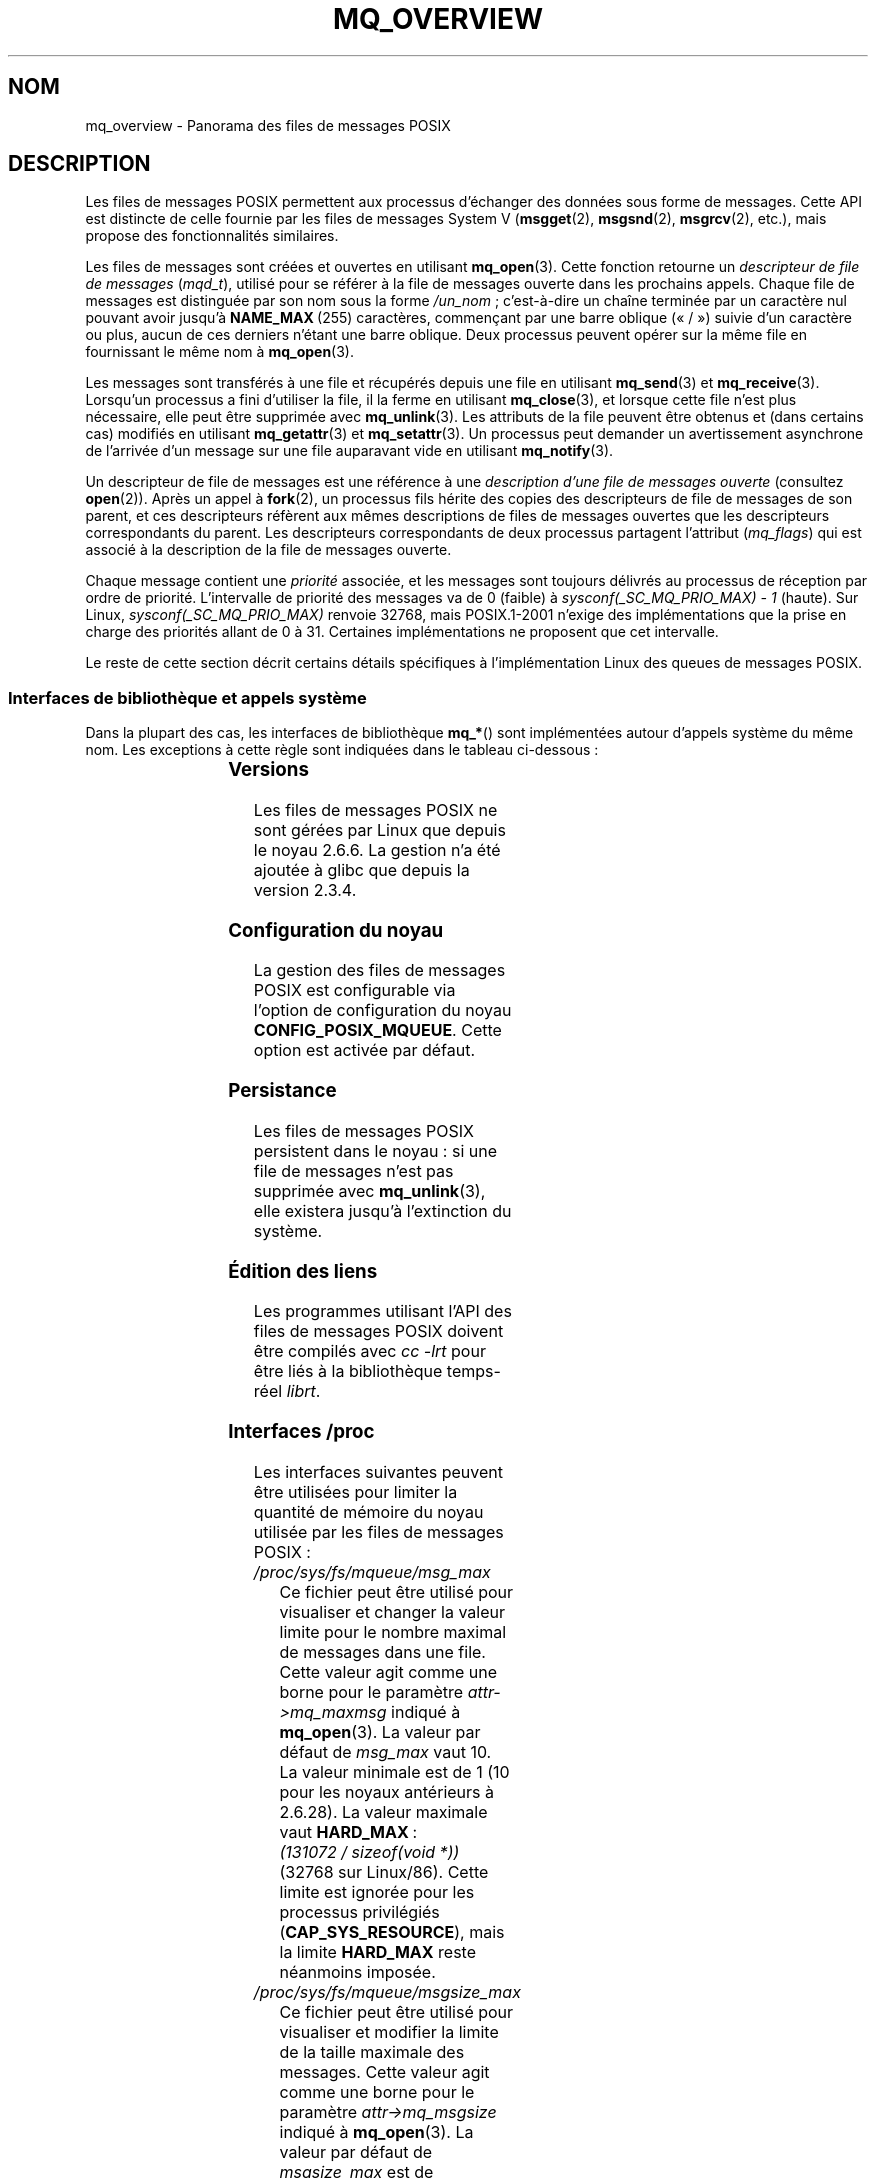 .\" t
.\" Copyright (C) 2006 Michael Kerrisk <mtk.manpages@gmail.com>
.\"
.\" %%%LICENSE_START(VERBATIM)
.\" Permission is granted to make and distribute verbatim copies of this
.\" manual provided the copyright notice and this permission notice are
.\" preserved on all copies.
.\"
.\" Permission is granted to copy and distribute modified versions of this
.\" manual under the conditions for verbatim copying, provided that the
.\" entire resulting derived work is distributed under the terms of a
.\" permission notice identical to this one.
.\"
.\" Since the Linux kernel and libraries are constantly changing, this
.\" manual page may be incorrect or out-of-date.  The author(s) assume no
.\" responsibility for errors or omissions, or for damages resulting from
.\" the use of the information contained herein.  The author(s) may not
.\" have taken the same level of care in the production of this manual,
.\" which is licensed free of charge, as they might when working
.\" professionally.
.\"
.\" Formatted or processed versions of this manual, if unaccompanied by
.\" the source, must acknowledge the copyright and authors of this work.
.\" %%%LICENSE_END
.\"
.\"*******************************************************************
.\"
.\" This file was generated with po4a. Translate the source file.
.\"
.\"*******************************************************************
.TH MQ_OVERVIEW 7 "27 septembre 2009" Linux "Manuel du programmeur Linux"
.SH NOM
mq_overview \- Panorama des files de messages POSIX
.SH DESCRIPTION
Les files de messages POSIX permettent aux processus d'échanger des données
sous forme de messages. Cette API est distincte de celle fournie par les
files de messages System\ V (\fBmsgget\fP(2), \fBmsgsnd\fP(2), \fBmsgrcv\fP(2), etc.),
mais propose des fonctionnalités similaires.

Les files de messages sont créées et ouvertes en utilisant
\fBmq_open\fP(3). Cette fonction retourne un \fIdescripteur de file de messages\fP
(\fImqd_t\fP), utilisé pour se référer à la file de messages ouverte dans les
prochains appels. Chaque file de messages est distinguée par son nom sous la
forme \fI/un_nom\fP\ ; c'est\-à\-dire un chaîne terminée par un caractère nul
pouvant avoir jusqu'à \fBNAME_MAX\fP\ (255)\ caractères, commençant par une barre
oblique («\ /\ ») suivie d'un caractère ou plus, aucun de ces derniers n'étant
une barre oblique. Deux processus peuvent opérer sur la même file en
fournissant le même nom à \fBmq_open\fP(3).

Les messages sont transférés à une file et récupérés depuis une file en
utilisant \fBmq_send\fP(3) et \fBmq_receive\fP(3). Lorsqu'un processus a fini
d'utiliser la file, il la ferme en utilisant \fBmq_close\fP(3), et lorsque
cette file n'est plus nécessaire, elle peut être supprimée avec
\fBmq_unlink\fP(3). Les attributs de la file peuvent être obtenus et (dans
certains cas) modifiés en utilisant \fBmq_getattr\fP(3) et \fBmq_setattr\fP(3). Un
processus peut demander un avertissement asynchrone de l'arrivée d'un
message sur une file auparavant vide en utilisant \fBmq_notify\fP(3).

Un descripteur de file de messages est une référence à une \fIdescription
d'une file de messages ouverte\fP (consultez \fBopen\fP(2)). Après un appel à
\fBfork\fP(2), un processus fils hérite des copies des descripteurs de file de
messages de son parent, et ces descripteurs réfèrent aux mêmes descriptions
de files de messages ouvertes que les descripteurs correspondants du
parent. Les descripteurs correspondants de deux processus partagent
l'attribut (\fImq_flags\fP) qui est associé à la description de la file de
messages ouverte.

Chaque message contient une \fIpriorité\fP associée, et les messages sont
toujours délivrés au processus de réception par ordre de
priorité. L'intervalle de priorité des messages va de 0 (faible) à
\fIsysconf(_SC_MQ_PRIO_MAX)\ \-\ 1\fP (haute). Sur Linux,
\fIsysconf(_SC_MQ_PRIO_MAX)\fP renvoie 32768, mais POSIX.1\-2001 n'exige des
implémentations que la prise en charge des priorités allant de 0 à
31. Certaines implémentations ne proposent que cet intervalle.
.PP
Le reste de cette section décrit certains détails spécifiques à
l'implémentation Linux des queues de messages POSIX.
.SS "Interfaces de bibliothèque et appels système"
Dans la plupart des cas, les interfaces de bibliothèque \fBmq_*\fP() sont
implémentées autour d'appels système du même nom. Les exceptions à cette
règle sont indiquées dans le tableau ci\(hydessous\ :
.RS
.TS
lB lB
l l.
Fonction de bibliothèque	Appel système
mq_close(3)	close(2)
mq_getattr(3)	mq_getsetattr(2)
mq_notify(3)	mq_notify(2)
mq_open(3)	mq_open(2)
mq_receive(3)	mq_timedreceive(2)
mq_send(3)	mq_timedsend(2)
mq_setattr(3)	mq_getsetattr(2)
mq_timedreceive(3)	mq_timedreceive(2)
mq_timedsend(3)	mq_timedsend(2)
mq_unlink(3)	mq_unlink(2)
.TE
.RE
.SS Versions
Les files de messages POSIX ne sont gérées par Linux que depuis le
noyau\ 2.6.6. La gestion n'a été ajoutée à glibc que depuis la version\ 2.3.4.
.SS "Configuration du noyau"
La gestion des files de messages POSIX est configurable via l'option de
configuration du noyau \fBCONFIG_POSIX_MQUEUE\fP. Cette option est activée par
défaut.
.SS Persistance
Les files de messages POSIX persistent dans le noyau\ : si une file de
messages n'est pas supprimée avec \fBmq_unlink\fP(3), elle existera jusqu'à
l'extinction du système.
.SS "Édition des liens"
Les programmes utilisant l'API des files de messages POSIX doivent être
compilés avec \fIcc \-lrt\fP pour être liés à la bibliothèque temps\-réel
\fIlibrt\fP.
.SS "Interfaces /proc"
Les interfaces suivantes peuvent être utilisées pour limiter la quantité de
mémoire du noyau utilisée par les files de messages POSIX\ :
.TP 
\fI/proc/sys/fs/mqueue/msg_max\fP
Ce fichier peut être utilisé pour visualiser et changer la valeur limite
pour le nombre maximal de messages dans une file. Cette valeur agit comme
une borne pour le paramètre \fIattr\->mq_maxmsg\fP indiqué à
\fBmq_open\fP(3). La valeur par défaut de \fImsg_max\fP vaut 10. La valeur
minimale est de 1 (10 pour les noyaux antérieurs à 2.6.28). La valeur
maximale vaut \fBHARD_MAX\fP\ : \fI(131072\ /\ sizeof(void\ *))\fP (32768 sur
Linux/86). Cette limite est ignorée pour les processus privilégiés
(\fBCAP_SYS_RESOURCE\fP), mais la limite \fBHARD_MAX\fP reste néanmoins imposée.
.TP 
\fI/proc/sys/fs/mqueue/msgsize_max\fP
Ce fichier peut être utilisé pour visualiser et modifier la limite de la
taille maximale des messages. Cette valeur agit comme une borne pour le
paramètre \fIattr\->mq_msgsize\fP indiqué à \fBmq_open\fP(3). La valeur par
défaut de \fImsgsize_max\fP est de 8192\ octets. La valeur minimale est de 128
(8192 pour les noyaux antérieurs à 2.6.28). La valeur maximale de
\fImsgsize_max\fP est de 1\ 048\ 576\ octets (dans les noyaux antérieurs à 2.6.28,
la valeur maximale était de \fBINT_MAX\fP, c'est\-à\-dire 2\ 147\ 483\ 647 sur
Linux/86). Cette limite est ignorée pour les processus privilégiés
(\fBCAP_SYS_RESOURCE\fP).
.TP 
\fI/proc/sys/fs/mqueue/queues_max\fP
Ce fichier peut être utilisé pour visualiser et modifier la limite au niveau
du système du nombre de files de messages qui peuvent être créées. Seuls les
processus privilégiés (\fBCAP_SYS_RESOURCE\fP) peuvent créer de nouvelles files
de messages une fois que la limite a été atteinte. La valeur par défaut de
\fIqueues_max\fP vaut 256, elle peut être remplacée par n'importe quelle valeur
entre 0 et INT_MAX.
.SS "Limitation des ressources"
La limitation des ressources \fBRLIMIT_MSGQUEUE\fP, qui indique une limite sur
la quantité d'espace qui peut être utilisée par toutes les files de messages
appartenant à l'identifiant utilisateur réel du processus, est décrite dans
\fBgetrlimit\fP(2).
.SS "Monter le système de fichiers des files de messages"
Sous Linux, les files de messages sont créées dans un système de fichiers
virtuel. (D'autres implémentation peuvent également fournir une telle
fonctionnalité, mais les détails sont probablement différents.) Ce système
de fichiers peut être monté (par le superutilisateur) en utilisant les
commandes suivantes\ :
.in +4n
.nf

#\fB mkdir /dev/mqueue\fP
#\fB mount \-t mqueue none /dev/mqueue\fP

.fi
.in
Le «\ sticky bit\ » est automatiquement activé sur le répertoire de montage.

Une fois le système de fichiers monté, les files de messages sur le système
peuvent être visualisées et manipulées avec les commandes utilisées
habituellement pour les fichiers (par exemple, \fBls\fP(1) et \fBrm\fP(1)).

Le contenu de chaque fichier dans le répertoire est composé d'une seule
ligne contenant les informations sur la file\ :
.in +4n
.nf

$\fB cat /dev/mqueue/mymq\fP
QSIZE:129     NOTIFY:2    SIGNO:0    NOTIFY_PID:8260

.fi
.in
Ces champs ont les caractéristiques suivantes\ :
.TP 
\fBQSIZE\fP
Nombre d'octets de données dans tous les messages de la file.
.TP 
\fBNOTIFY_PID\fP
Si différent de zéro, alors le processus avec cet identifiant a utilisé
\fBmq_notify\fP(3) pour s'enregistrer pour les avertissements asynchrones de
messages, et les champs suivants décrivent comment ces avertissements se
produisent.
.TP 
\fBNOTIFY\fP
Méthode d'avertissement\ : 0 pour \fBSIGEV_SIGNAL\fP, 1 pour \fBSIGEV_NONE\fP et 2
pour \fBSIGEV_THREAD\fP.
.TP 
\fBSIGNO\fP
Numéro de signal à utiliser pour \fBSIGEV_SIGNAL\fP.
.SS "Consultation des descripteurs de files de messages"
Sous Linux, un descripteur de file de messages est en fait un descripteur de
fichier, et peut être contrôlé avec \fBselect\fP(2), \fBpoll\fP(2) ou
\fBepoll\fP(7). Ceci n'est pas portable.
.SH CONFORMITÉ
POSIX.1\-2001.
.SH NOTES
Les files de messages System\ V (\fBmsgget\fP(2), \fBmsgsnd\fP(2), \fBmsgrcv\fP(2),
etc.) sont une ancienne API d'échange de messages entre les processus. Les
files de messages POSIX fournissent une interface mieux conçue. Cependant,
les files de messages POSIX sont moins disponibles (en particulier sur les
anciens systèmes) que les files de messages System\ V.

Actuellement (2.6.26), Linux ne gère pas l'utilisation des listes de
contrôle d'accès (ACL\ : Access Control List) des files de messages POSIX.
.SH EXEMPLE
Un exemple d'utilisation des différentes fonctions des files de messages est
disponible dans \fBmq_notify\fP(3).
.SH "VOIR AUSSI"
\fBgetrlimit\fP(2), \fBmq_getsetattr\fP(2), \fBpoll\fP(2), \fBselect\fP(2),
\fBmq_close\fP(3), \fBmq_getattr\fP(3), \fBmq_notify\fP(3), \fBmq_open\fP(3),
\fBmq_receive\fP(3), \fBmq_send\fP(3), \fBmq_unlink\fP(3), \fBepoll\fP(7)
.SH COLOPHON
Cette page fait partie de la publication 3.52 du projet \fIman\-pages\fP
Linux. Une description du projet et des instructions pour signaler des
anomalies peuvent être trouvées à l'adresse
\%http://www.kernel.org/doc/man\-pages/.
.SH TRADUCTION
Depuis 2010, cette traduction est maintenue à l'aide de l'outil
po4a <http://po4a.alioth.debian.org/> par l'équipe de
traduction francophone au sein du projet perkamon
<http://perkamon.alioth.debian.org/>.
.PP
Christophe Blaess <http://www.blaess.fr/christophe/> (1996-2003),
Alain Portal <http://manpagesfr.free.fr/> (2003-2006).
Julien Cristau et l'équipe francophone de traduction de Debian\ (2006-2009).
.PP
Veuillez signaler toute erreur de traduction en écrivant à
<perkamon\-fr@traduc.org>.
.PP
Vous pouvez toujours avoir accès à la version anglaise de ce document en
utilisant la commande
«\ \fBLC_ALL=C\ man\fR \fI<section>\fR\ \fI<page_de_man>\fR\ ».
